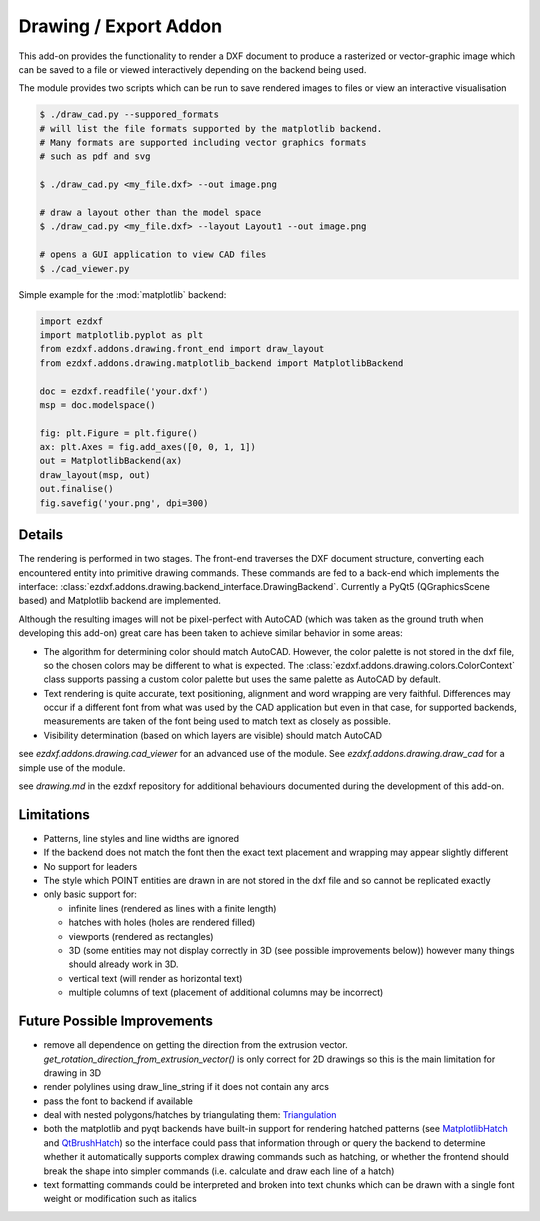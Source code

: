 .. module:: ezdxf.addons.drawing
    :noindex:

.. _draw:

Drawing / Export Addon
======================

This add-on provides the functionality to render a DXF document to produce a rasterized or vector-graphic image which
can be saved to a file or viewed interactively depending on the backend being used.

The module provides two scripts which can be run to save rendered images to files or view an interactive visualisation

.. code-block::

    $ ./draw_cad.py --suppored_formats
    # will list the file formats supported by the matplotlib backend.
    # Many formats are supported including vector graphics formats
    # such as pdf and svg

    $ ./draw_cad.py <my_file.dxf> --out image.png

    # draw a layout other than the model space
    $ ./draw_cad.py <my_file.dxf> --layout Layout1 --out image.png

    # opens a GUI application to view CAD files
    $ ./cad_viewer.py


Simple example for the :mod:`matplotlib` backend:

.. code-block:: Python

    import ezdxf
    import matplotlib.pyplot as plt
    from ezdxf.addons.drawing.front_end import draw_layout
    from ezdxf.addons.drawing.matplotlib_backend import MatplotlibBackend

    doc = ezdxf.readfile('your.dxf')
    msp = doc.modelspace()

    fig: plt.Figure = plt.figure()
    ax: plt.Axes = fig.add_axes([0, 0, 1, 1])
    out = MatplotlibBackend(ax)
    draw_layout(msp, out)
    out.finalise()
    fig.savefig('your.png', dpi=300)

Details
-------

The rendering is performed in two stages. The front-end traverses the DXF document structure, converting each
encountered entity into primitive drawing commands. These commands are fed to a back-end which implements the interface:
:class:`ezdxf.addons.drawing.backend_interface.DrawingBackend`.
Currently a PyQt5 (QGraphicsScene based) and Matplotlib backend are implemented.

Although the resulting images will not be pixel-perfect with AutoCAD (which was taken as the ground truth when
developing this add-on) great care has been taken to achieve similar behavior in some areas:

- The algorithm for determining color should match AutoCAD. However, the color palette is not stored in the dxf file,
  so the chosen colors may be different to what is expected. The :class:`ezdxf.addons.drawing.colors.ColorContext` class
  supports passing a custom color palette but uses the same palette as AutoCAD by default.
- Text rendering is quite accurate, text positioning, alignment and word wrapping are very faithful. Differences may
  occur if a different font from what was used by the CAD application but even in that case, for supported backends,
  measurements are taken of the font being used to match text as closely as possible.
- Visibility determination (based on which layers are visible) should match AutoCAD

see `ezdxf.addons.drawing.cad_viewer` for an advanced use of the module. See `ezdxf.addons.drawing.draw_cad`
for a simple use of the module.

see `drawing.md` in the ezdxf repository for additional behaviours documented during the development of this add-on.

Limitations
-----------
- Patterns, line styles and line widths are ignored
- If the backend does not match the font then the exact text placement and wrapping may appear slightly different
- No support for leaders
- The style which POINT entities are drawn in are not stored in the dxf file and so cannot be replicated exactly
- only basic support for:

  - infinite lines (rendered as lines with a finite length)
  - hatches with holes (holes are rendered filled)
  - viewports (rendered as rectangles)
  - 3D (some entities may not display correctly in 3D (see possible improvements below)) however many things should already work in 3D.
  - vertical text (will render as horizontal text)
  - multiple columns of text (placement of additional columns may be incorrect)


Future Possible Improvements
----------------------------
- remove all dependence on getting the direction from the extrusion vector. `get_rotation_direction_from_extrusion_vector()` is only correct for 2D drawings so this is the main limitation for drawing in 3D
- render polylines using draw_line_string if it does not contain any arcs
- pass the font to backend if available
- deal with nested polygons/hatches by triangulating them: Triangulation_
- both the matplotlib and pyqt backends have built-in support for rendering hatched patterns (see MatplotlibHatch_ and QtBrushHatch_) so the interface could pass that information through or query the backend to determine whether it automatically supports complex drawing commands such as hatching, or whether the frontend should break the shape into simpler commands (i.e. calculate and draw each line of a hatch)
- text formatting commands could be interpreted and broken into text chunks which can be drawn with a single font weight or modification such as italics

.. _Triangulation: https://www.geometrictools.com/Documentation/TriangulationByEarClipping.pdf
.. _MatplotlibHatch: https://matplotlib.org/3.2.1/gallery/shapes_and_collections/hatch_demo.html
.. _QtBrushHatch: https://doc.qt.io/qt-5/qbrush.html



